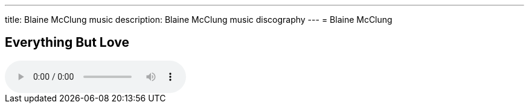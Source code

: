 ---
title: Blaine McClung music
description: Blaine McClung music discography
---
= Blaine McClung

== Everything But Love

++++
<audio controls>
  <source src="/music/mp3/everything-but-love-demo.mp3" type="audio/mpeg">
  Your browser does not support the audio element.
</audio>
++++


